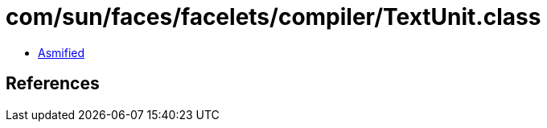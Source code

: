 = com/sun/faces/facelets/compiler/TextUnit.class

 - link:TextUnit-asmified.java[Asmified]

== References

